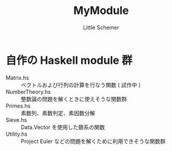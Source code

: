 #+TITLE: MyModule
#+AUTHOR: Little Schemer

* 自作の Haskell module 群
  - Matrix.hs :: ベクトルおよび行列の計算を行なう関数 ( 試作中 )
  - NumberTheory.hs :: 整数論の問題を解くときに使えそうな関数群
  - Primes.hs :: 素数列、素数判定、素因数分解
  - Sieve.hs :: Data.Vector を使用した篩系の関数
  - Utility.hs :: Project Euler などの問題を解くために利用できそうな関数群
